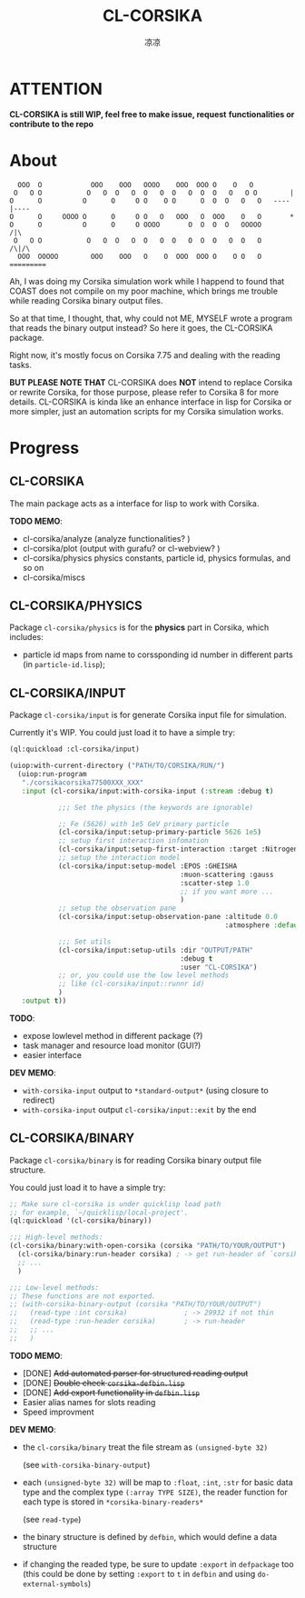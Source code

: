 #+title: CL-CORSIKA
#+author: 凉凉
* ATTENTION
*CL-CORSIKA is still WIP, feel free to make issue, request*
*functionalities or contribute to the repo*

* About
#+begin_example
     OOO  O            OOO    OOO   OOOO    OOO  OOO O    O   O         
    O   O O           O   O  O   O  O   O  O   O  O  O   O   O O        |
   O      O          O      O     O O    O O      O  O  O   O   O   ----|----  
   O      O     OOOO O      O     O O   O   OOO   O  OOO    O   O       *
   O      O          O      O     O OOOO       O  O  O  O   OOOOO      /|\
    O   O O           O   O  O   O  O   O  O   O  O  O   O  O   O     /\|/\
     OOO  OOOOO        OOO    OOO   O    O  OOO  OOO O    O O   O   =========
#+end_example

Ah, I was doing my Corsika simulation work while I happend
to found that COAST does not compile on my poor machine,
which brings me trouble while reading Corsika binary output
files.

So at that time, I thought, that, why could not ME, MYSELF
wrote a program that reads the binary output instead? So
here it goes, the CL-CORSIKA package.

Right now, it's mostly focus on Corsika 7.75 and dealing
with the reading tasks.

*BUT PLEASE NOTE THAT* CL-CORSIKA does *NOT* intend to replace
Corsika or rewrite Corsika, for those purpose, please refer
to Corsika 8 for more details. CL-CORSIKA is kinda like an
enhance interface in lisp for Corsika or more simpler, just
an automation scripts for my Corsika simulation works.

* Progress
** CL-CORSIKA
The main package acts as a interface for lisp to work with
Corsika. 

*TODO MEMO*:
+ cl-corsika/analyze (analyze functionalities? )
+ cl-corsika/plot (output with gurafu? or cl-webview? )
+ cl-corsika/physics physics constants, particle id, physics
  formulas, and so on
+ cl-corsika/miscs

** CL-CORSIKA/PHYSICS
Package =cl-corsika/physics= is for the *physics* part in Corsika,
which includes:
+ particle id maps from name to corssponding id number in different
  parts (in =particle-id.lisp=);

** CL-CORSIKA/INPUT
Package =cl-corsika/input= is for generate Corsika input file
for simulation. 

Currently it's WIP.
You could just load it to have a simple try:

#+begin_src lisp
  (ql:quickload :cl-corsika/input)

  (uiop:with-current-directory ("PATH/TO/CORSIKA/RUN/")
    (uiop:run-program
     "./corsikacorsika77500XXX_XXX"
     :input (cl-corsika/input:with-corsika-input (:stream :debug t)
              
              ;;; Set the physics (the keywords are ignorable)
              
              ;; Fe (5626) with 1e5 GeV primary particle
              (cl-corsika/input:setup-primary-particle 5626 1e5)
              ;; setup first interaction infomation
              (cl-corsika/input:setup-first-interaction :target :Nitrogen)
              ;; setup the interaction model
              (cl-corsika/input:setup-model :EPOS :GHEISHA
                                            :muon-scattering :gauss
                                            :scatter-step 1.0
                                            ;; if you want more ...
                                            )
              ;; setup the observation pane
              (cl-corsika/input:setup-observation-pane :altitude 0.0
                                                       :atmosphere :default)
              
              ;;; Set utils
              (cl-corsika/input:setup-utils :dir "OUTPUT/PATH"
                                            :debug t
                                            :user "CL-CORSIKA")
              ;; or, you could use the low level methods
              ;; like (cl-corsika/input::runnr id)
              )
     :output t))
#+end_src

*TODO*:
+ expose lowlevel method in different package (?)
+ task manager and resource load monitor (GUI?)
+ easier interface

*DEV MEMO*:
+ =with-corsika-input= output to =*standard-output*= (using closure to redirect)
+ =with-corsika-input= output =cl-corsika/input::exit= by the end

** CL-CORSIKA/BINARY
Package =cl-corsika/binary= is for reading Corsika binary
output file structure. 

You could just load it to have a simple try:

#+begin_src lisp
  ;; Make sure cl-corsika is under quicklisp load path
  ;; for example, `~/quicklisp/local-project'.
  (ql:quickload '(cl-corsika/binary))

  ;;; High-level methods:
  (cl-corsika/binary:with-open-corsika (corsika "PATH/TO/YOUR/OUTPUT")
    (cl-corsika/binary:run-header corsika) ; -> get run-header of `corsika'
    ;; ...
    )

  ;;; Low-level methods:
  ;; These functions are not exported.
  ;; (with-corsika-binary-output (corsika "PATH/TO/YOUR/OUTPUT")
  ;;   (read-type :int corsika)              ; -> 29932 if not thin
  ;;   (read-type :run-header corsika)       ; -> run-header
  ;;   ;; ...
  ;;   )
#+end_src

*TODO MEMO*:
+ [DONE] +Add automated parser for structured reading output+
+ [DONE] +Double check =corsika-defbin.lisp=+
+ [DONE] +Add export functionality in =defbin.lisp=+
+ Easier alias names for slots reading
+ Speed improvment

*DEV MEMO*:
+ the =cl-corsika/binary= treat the file stream as
  =(unsigned-byte 32)=
  
  (see =with-corsika-binary-output=)
+ each =(unsigned-byte 32)= will be map to =:float=, =:int=,
  =:str= for basic data type and the complex type
  =(:array TYPE SIZE)=, the reader function for each type is
  stored in =*corsika-binary-readers*=
  
  (see =read-type=)
+ the binary structure is defined by =defbin=, which would
  define a data structure
+ if changing the readed type, be sure to update =:export= in
  =defpackage= too (this could be done by setting =:export= to
  =t= in =defbin= and using =do-external-symbols=)


